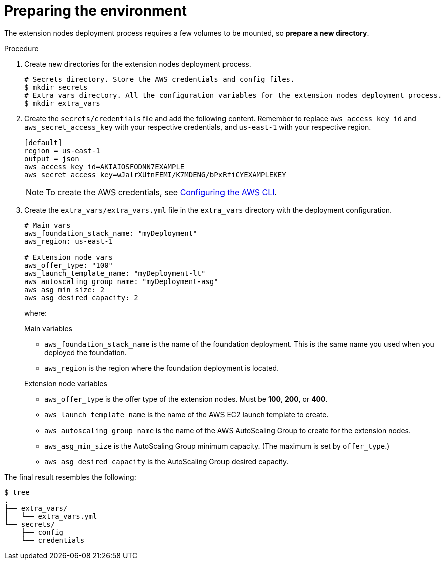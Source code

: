 [id="proc-aap-aws-prepare-environment"]

= Preparing the environment

The extension nodes deployment process requires a few volumes to be mounted, so *prepare a new directory*.

.Procedure
. Create new directories for the extension nodes deployment process.
+
[source,bash]
----
# Secrets directory. Store the AWS credentials and config files.
$ mkdir secrets
# Extra vars directory. All the configuration variables for the extension nodes deployment process.
$ mkdir extra_vars
----

. Create the `secrets/credentials` file and add the following content. Remember to replace `aws_access_key_id` and `aws_secret_access_key` with your respective credentials, and `us-east-1` with your respective region.
+
[source,ini]
----
[default]
region = us-east-1
output = json
aws_access_key_id=AKIAIOSFODNN7EXAMPLE
aws_secret_access_key=wJalrXUtnFEMI/K7MDENG/bPxRfiCYEXAMPLEKEY
----
+
[NOTE]
=====
To create the AWS credentials, see https://docs.aws.amazon.com/cli/latest/userguide/cli-configure-files.html#cli-configure-files-methods[Configuring the AWS CLI].
=====

. Create the `extra_vars/extra_vars.yml` file in the `extra_vars` directory with the deployment configuration.
+
[source,yaml]
----
# Main vars
aws_foundation_stack_name: "myDeployment"
aws_region: us-east-1

# Extension node vars
aws_offer_type: "100"
aws_launch_template_name: "myDeployment-lt"
aws_autoscaling_group_name: "myDeployment-asg"
aws_asg_min_size: 2
aws_asg_desired_capacity: 2
----
+
where:
+
.Main variables
* `aws_foundation_stack_name` is the name of the foundation deployment. This is the same name you used when you deployed the foundation.
* `aws_region` is the region where the foundation deployment is located.

+
.Extension node variables
* `aws_offer_type` is the offer type of the extension nodes. Must be *100*, *200*, or *400*.
* `aws_launch_template_name` is the name of the AWS EC2 launch template to create.
* `aws_autoscaling_group_name` is the name of the AWS AutoScaling Group to create for the extension nodes.
* `aws_asg_min_size` is the AutoScaling Group minimum capacity. (The maximum is set by `offer_type`.)
* `aws_asg_desired_capacity` is the AutoScaling Group desired capacity.

The final result resembles the following:

[source,bash]
----
$ tree
.
├── extra_vars/
│   └── extra_vars.yml
└── secrets/
    ├── config
    └── credentials
----